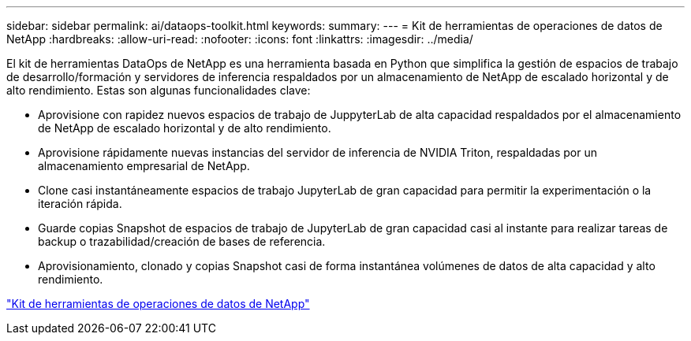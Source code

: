 ---
sidebar: sidebar 
permalink: ai/dataops-toolkit.html 
keywords:  
summary:  
---
= Kit de herramientas de operaciones de datos de NetApp
:hardbreaks:
:allow-uri-read: 
:nofooter: 
:icons: font
:linkattrs: 
:imagesdir: ../media/


[role="lead"]
El kit de herramientas DataOps de NetApp es una herramienta basada en Python que simplifica la gestión de espacios de trabajo de desarrollo/formación y servidores de inferencia respaldados por un almacenamiento de NetApp de escalado horizontal y de alto rendimiento. Estas son algunas funcionalidades clave:

* Aprovisione con rapidez nuevos espacios de trabajo de JuppyterLab de alta capacidad respaldados por el almacenamiento de NetApp de escalado horizontal y de alto rendimiento.
* Aprovisione rápidamente nuevas instancias del servidor de inferencia de NVIDIA Triton, respaldadas por un almacenamiento empresarial de NetApp.
* Clone casi instantáneamente espacios de trabajo JupyterLab de gran capacidad para permitir la experimentación o la iteración rápida.
* Guarde copias Snapshot de espacios de trabajo de JupyterLab de gran capacidad casi al instante para realizar tareas de backup o trazabilidad/creación de bases de referencia.
* Aprovisionamiento, clonado y copias Snapshot casi de forma instantánea volúmenes de datos de alta capacidad y alto rendimiento.


link:https://github.com/NetApp/netapp-dataops-toolkit["Kit de herramientas de operaciones de datos de NetApp"^]
